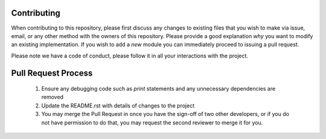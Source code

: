 Contributing
------------

When contributing to this repository, please first discuss any changes to existing
files that you wish to make via issue, email, or any other method with the owners of
this repository. Please provide a good explanation *why* you want to modify an existing
implementation. If you wish to add a *new* module you can immediately proceed to
issuing a pull request.

Please note we have a code of conduct, please follow it in all your interactions
with the project.

Pull Request Process
--------------------

  1. Ensure any debugging code such as `print` statements and any unnecessary
     dependencies are removed
  2. Update the README.rst with details of changes to the project
  3. You may merge the Pull Request in once you have the sign-off of two other
     developers, or if you do not have permission to do that, you may request
     the second reviewer to merge it for you.
